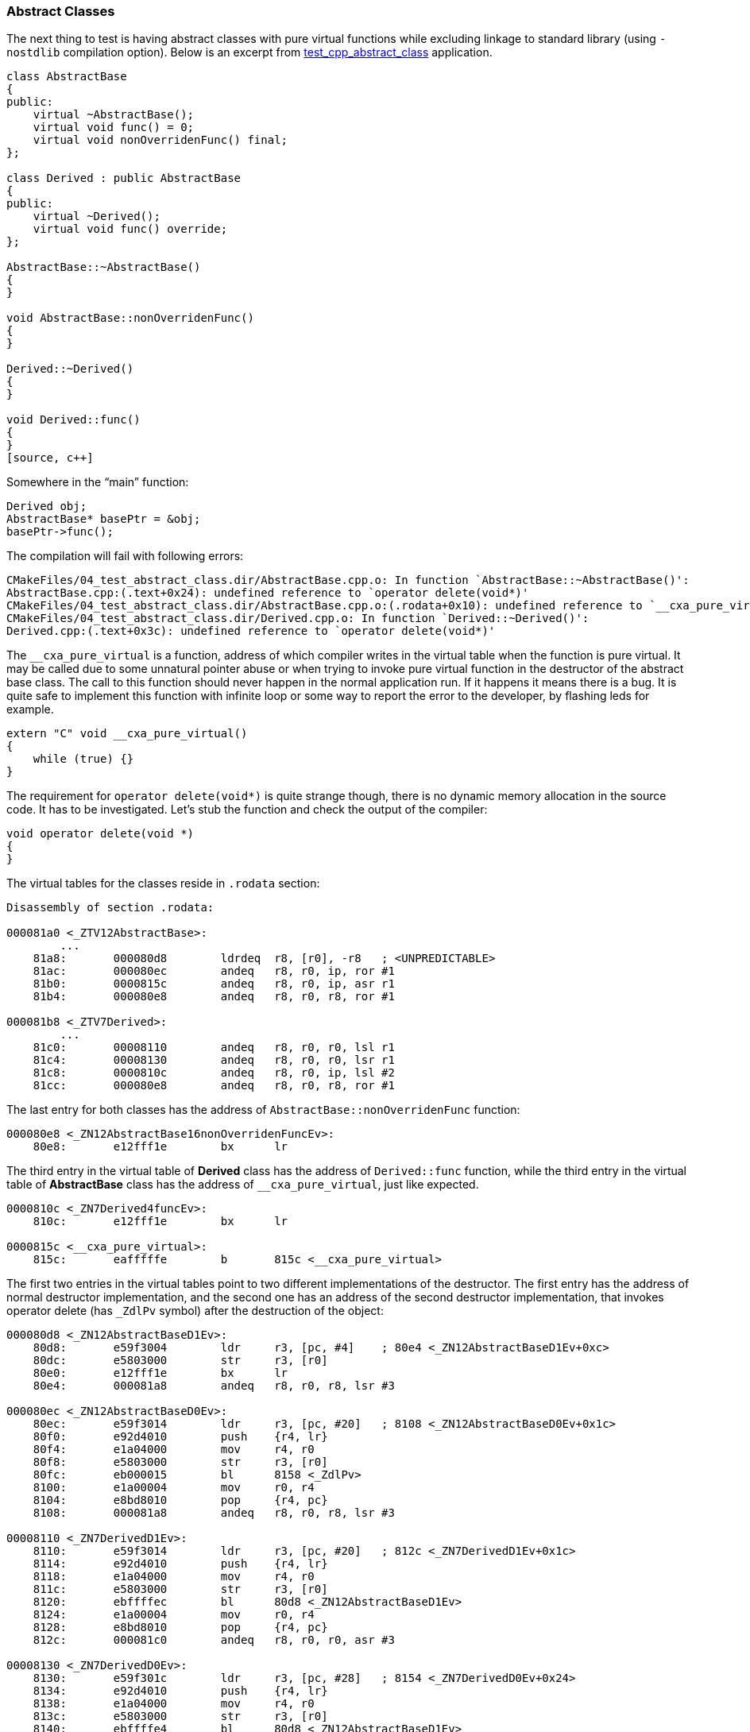 === Abstract Classes ===
The next thing to test is having abstract classes with pure virtual functions 
while excluding linkage to standard library (using `-nostdlib` compilation option). 
Below is an excerpt from 
https://github.com/arobenko/embxx_on_rpi/tree/master/src/test_cpp/test_cpp_abstract_class[test_cpp_abstract_class] 
application.

[source, c++]
----
class AbstractBase 
{ 
public: 
    virtual ~AbstractBase(); 
    virtual void func() = 0; 
    virtual void nonOverridenFunc() final; 
}; 

class Derived : public AbstractBase 
{ 
public: 
    virtual ~Derived(); 
    virtual void func() override; 
}; 

AbstractBase::~AbstractBase() 
{ 
} 

void AbstractBase::nonOverridenFunc() 
{ 
} 

Derived::~Derived() 
{ 
} 

void Derived::func() 
{ 
} 
[source, c++]
----

Somewhere in the “main” function:
[source, c++]
----
Derived obj; 
AbstractBase* basePtr = &obj; 
basePtr->func(); 
----

The compilation will fail with following errors:
[source]
----
CMakeFiles/04_test_abstract_class.dir/AbstractBase.cpp.o: In function `AbstractBase::~AbstractBase()': 
AbstractBase.cpp:(.text+0x24): undefined reference to `operator delete(void*)' 
CMakeFiles/04_test_abstract_class.dir/AbstractBase.cpp.o:(.rodata+0x10): undefined reference to `__cxa_pure_virtual' 
CMakeFiles/04_test_abstract_class.dir/Derived.cpp.o: In function `Derived::~Derived()': 
Derived.cpp:(.text+0x3c): undefined reference to `operator delete(void*)' 
----

The `__cxa_pure_virtual` is a function, address of which compiler writes in the 
virtual table when the function is pure virtual. It may be called due to some 
unnatural pointer abuse or when trying to invoke pure virtual function in the 
destructor of the abstract base class. The call to this function should never 
happen in the normal application run. If it happens it means there is a bug. 
It is quite safe to implement this function with infinite loop or some way to 
report the error to the developer, by flashing leds for example.
[source, c++]
----
extern "C" void __cxa_pure_virtual() 
{ 
    while (true) {} 
} 
----

The requirement for `operator delete(void*)` is quite strange though, there is no dynamic 
memory allocation in the source code. It has to be investigated. Let's stub the 
function and check the output of the compiler:
[source, c++]
----
void operator delete(void *) 
{ 
} 
----

The virtual tables for the classes reside in `.rodata` section:
[source]
----
Disassembly of section .rodata: 

000081a0 <_ZTV12AbstractBase>: 
	... 
    81a8:	000080d8 	ldrdeq	r8, [r0], -r8	; <UNPREDICTABLE> 
    81ac:	000080ec 	andeq	r8, r0, ip, ror #1 
    81b0:	0000815c 	andeq	r8, r0, ip, asr r1 
    81b4:	000080e8 	andeq	r8, r0, r8, ror #1 

000081b8 <_ZTV7Derived>: 
	... 
    81c0:	00008110 	andeq	r8, r0, r0, lsl r1 
    81c4:	00008130 	andeq	r8, r0, r0, lsr r1 
    81c8:	0000810c 	andeq	r8, r0, ip, lsl #2 
    81cc:	000080e8 	andeq	r8, r0, r8, ror #1 
----

The last entry for both classes has the address of `AbstractBase::nonOverridenFunc` function:
[source]
----
000080e8 <_ZN12AbstractBase16nonOverridenFuncEv>: 
    80e8:	e12fff1e 	bx	lr 
----

The third entry in the virtual table of **Derived** class has the address of 
`Derived::func` function, while the third entry in the virtual table of 
**AbstractBase** class has the address of `++__cxa_pure_virtual++`, 
just like expected.
[source]
----
0000810c <_ZN7Derived4funcEv>: 
    810c:	e12fff1e 	bx	lr 

0000815c <__cxa_pure_virtual>: 
    815c:	eafffffe 	b	815c <__cxa_pure_virtual> 
----

The first two entries in the virtual tables point to two different 
implementations of the destructor. The first entry has the address of normal 
destructor implementation, and the second one has an address of the second 
destructor implementation, that invokes operator delete 
(has `_ZdlPv` symbol) after the destruction of the object:
[source]
----
000080d8 <_ZN12AbstractBaseD1Ev>: 
    80d8:	e59f3004 	ldr	r3, [pc, #4]	; 80e4 <_ZN12AbstractBaseD1Ev+0xc> 
    80dc:	e5803000 	str	r3, [r0] 
    80e0:	e12fff1e 	bx	lr 
    80e4:	000081a8 	andeq	r8, r0, r8, lsr #3 

000080ec <_ZN12AbstractBaseD0Ev>: 
    80ec:	e59f3014 	ldr	r3, [pc, #20]	; 8108 <_ZN12AbstractBaseD0Ev+0x1c> 
    80f0:	e92d4010 	push	{r4, lr} 
    80f4:	e1a04000 	mov	r4, r0 
    80f8:	e5803000 	str	r3, [r0] 
    80fc:	eb000015 	bl	8158 <_ZdlPv> 
    8100:	e1a00004 	mov	r0, r4 
    8104:	e8bd8010 	pop	{r4, pc} 
    8108:	000081a8 	andeq	r8, r0, r8, lsr #3 

00008110 <_ZN7DerivedD1Ev>: 
    8110:	e59f3014 	ldr	r3, [pc, #20]	; 812c <_ZN7DerivedD1Ev+0x1c> 
    8114:	e92d4010 	push	{r4, lr} 
    8118:	e1a04000 	mov	r4, r0 
    811c:	e5803000 	str	r3, [r0] 
    8120:	ebffffec 	bl	80d8 <_ZN12AbstractBaseD1Ev> 
    8124:	e1a00004 	mov	r0, r4 
    8128:	e8bd8010 	pop	{r4, pc} 
    812c:	000081c0 	andeq	r8, r0, r0, asr #3 

00008130 <_ZN7DerivedD0Ev>: 
    8130:	e59f301c 	ldr	r3, [pc, #28]	; 8154 <_ZN7DerivedD0Ev+0x24> 
    8134:	e92d4010 	push	{r4, lr} 
    8138:	e1a04000 	mov	r4, r0 
    813c:	e5803000 	str	r3, [r0] 
    8140:	ebffffe4 	bl	80d8 <_ZN12AbstractBaseD1Ev> 
    8144:	e1a00004 	mov	r0, r4 
    8148:	eb000002 	bl	8158 <_ZdlPv> 
    814c:	e1a00004 	mov	r0, r4 
    8150:	e8bd8010 	pop	{r4, pc} 
    8154:	000081c0 	andeq	r8, r0, r0, asr #3 

00008158 <_ZdlPv>: 
    8158:	e12fff1e 	bx	lr 
----

It seems that when there is a virtual destructor, the compiler will have to 
support direct invocation of the destructor as well as usage of operator delete. 
In case of the former the compiler will use the first entry in the virtual table 
for the destructor invocation, and in case of the latter the compiler will use 
the second entry. Let's try to add the following lines to our `main` function:
[source, c++]
----
basePtr->~AbstractBase(); 
delete basePtr;
----

The compiler will add the following instructions to the `main` function:
[source]
----
    8190:	e59d3004 	ldr	r3, [sp, #4] 
    8194:	e1a00004 	mov	r0, r4 
    8198:	e5933000 	ldr	r3, [r3] 
    819c:	e12fff33 	blx	r3 
    81a0:	e59d3004 	ldr	r3, [sp, #4] 
    81a4:	e1a00004 	mov	r0, r4 
    81a8:	e5933004 	ldr	r3, [r3, #4] 
    81ac:	e12fff33 	blx	r3 
----

The address of the virtual table is written into **r3**, then value of **r3** 
is overwritten with address of the destructor function to call, and the call is 
executed using `blx` instruction. The first invocation takes the address of 
destructor function from the first entry of virtual table, while the second 
invocation takes the address from second entry (offseted by `#4`). 
This is just like expected.

**CONCLUSION**: Having virtual destructor may require an implementation of 
`operator delete(void*)` even if there is no dynamic memory allocation.

